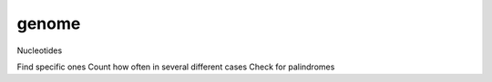 genome
======

Nucleotides

Find specific ones
Count how often in several different cases
Check for palindromes